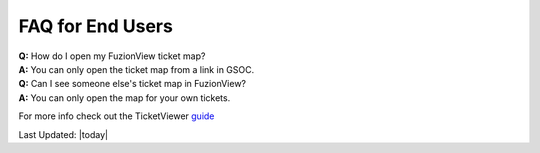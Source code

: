 FAQ for End Users
==================

| **Q:** How do I open my FuzionView ticket map?
| **A:** You can only open the ticket map from a link in GSOC.  

| **Q:** Can I see someone else's ticket map in FuzionView?
| **A:** You can only open the map for your own tickets.


For more info check out the TicketViewer `guide <TicketViewer.html>`_ 

Last Updated: |today|
